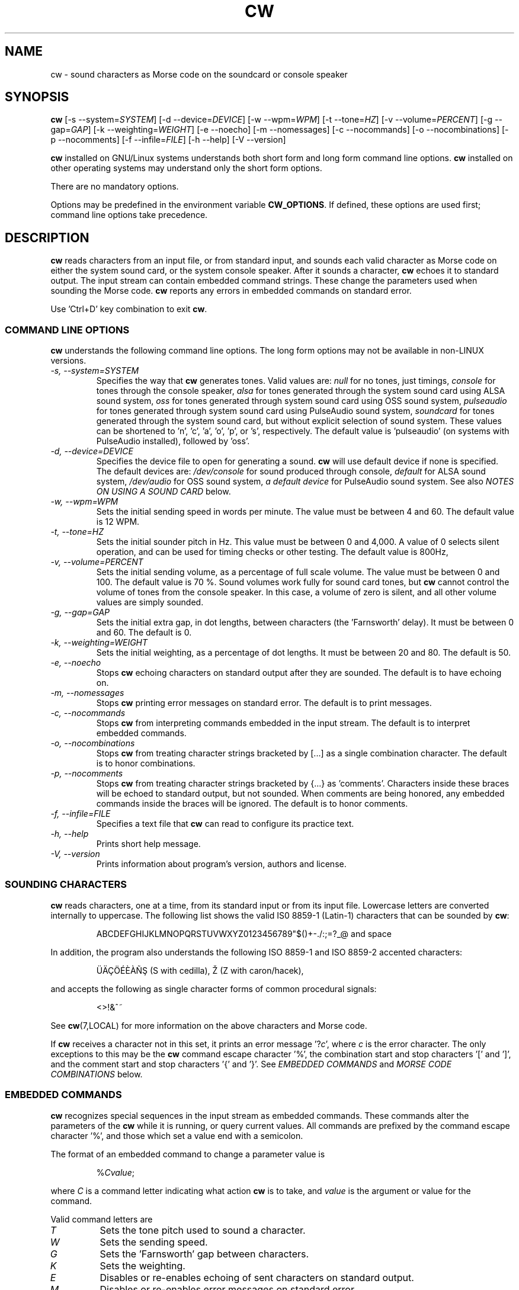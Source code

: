 .\"
.\" UnixCW CW Tutor Package - CW
.\" Copyright (C) 2001-2006  Simon Baldwin (simon_baldwin@yahoo.com)
.\" Copyright (C) 2011-2017  Kamil Ignacak (acerion@wp.pl)
.\"
.\" This program is free software; you can redistribute it and/or
.\" modify it under the terms of the GNU General Public License
.\" as published by the Free Software Foundation; either version 2
.\" of the License, or (at your option) any later version.
.\"
.\" This program is distributed in the hope that it will be useful,
.\" but WITHOUT ANY WARRANTY; without even the implied warranty of
.\" MERCHANTABILITY or FITNESS FOR A PARTICULAR PURPOSE.  See the
.\" GNU General Public License for more details.
.\"
.\" You should have received a copy of the GNU General Public License along
.\" with this program; if not, write to the Free Software Foundation, Inc.,
.\" 51 Franklin Street, Fifth Floor, Boston, MA 02110-1301 USA.
.\"
.\"
.TH CW 1 "CW Tutor Package" "cw ver. 3.5.0" \" -*- nroff -*-
.SH NAME
.\"
cw \- sound characters as Morse code on the soundcard or console speaker
.\"
.\"
.\"
.SH SYNOPSIS
.\"
.B cw
[\-s\ \-\-system=\fISYSTEM\fP]
[\-d\ \-\-device=\fIDEVICE\fP]
[\-w\ \-\-wpm=\fIWPM\fP]
[\-t\ \-\-tone=\fIHZ\fP]
[\-v\ \-\-volume=\fIPERCENT\fP]
[\-g\ \-\-gap=\fIGAP\fP]
[\-k\ \-\-weighting=\fIWEIGHT\fP]
.BR
[\-e\ \-\-noecho]
[\-m\ \-\-nomessages]
[\-c\ \-\-nocommands]
[\-o\ \-\-nocombinations]
[\-p\ \-\-nocomments]
[\-f\ \-\-infile=\fIFILE\fP]
.BR
[\-h\ \-\-help]
[\-V\ \-\-version]
.BR
.PP
\fBcw\fP installed on GNU/Linux systems understands both short form
and long form command line options.  \fBcw\fP installed on other
operating systems may understand only the short form options.
.PP
There are no mandatory options.
.PP
Options may be predefined in the environment variable \fBCW_OPTIONS\fP.
If defined, these options are used first; command line options take
precedence.
.PP
.\"
.\"
.\"
.SH DESCRIPTION
.\"
.PP
\fBcw\fP reads characters from an input file, or from standard input, and
sounds each valid character as Morse code on either the system sound card,
or the system console speaker.  After it sounds a character, \fBcw\fP
echoes it to standard output.  The input stream can contain embedded
command strings.  These change the parameters used when sounding the
Morse code.
\fBcw\fP reports any errors in embedded commands on standard error.
.PP
Use 'Ctrl+D' key combination to exit \fBcw\fP.
.\"
.\"
.\"
.SS COMMAND LINE OPTIONS
.\"
\fBcw\fP understands the following command line options.  The long
form options may not be available in non-LINUX versions.
.TP
.I "\-s, \-\-system=SYSTEM"
Specifies the way that \fBcw\fP generates tones.  Valid values
are:
\fInull\fP for no tones, just timings,
\fIconsole\fP for tones through the console speaker,
\fIalsa\fP for tones generated through the system sound card using ALSA
sound system,
\fIoss\fP for tones generated through system sound card using OSS sound
system,
\fIpulseaudio\fP for tones generated through system sound card using
PulseAudio sound system,
\fIsoundcard\fP for tones generated through the system sound card, but
without explicit selection of sound system. These values can be
shortened to 'n', 'c', 'a', 'o', 'p', or 's', respectively. The default
value is 'pulseaudio' (on systems with PulseAudio installed), followed
by 'oss'.
.TP
.I "\-d, \-\-device=DEVICE"
Specifies the device file to open for generating a sound.
\fBcw\fP will use default device if none is specified. The default
devices are:
\fI/dev/console\fP for sound produced through console,
\fIdefault\fP for ALSA sound system,
\fI/dev/audio\fP for OSS sound system,
\fIa default device\fP for PulseAudio sound system.
See also \fINOTES ON USING A SOUND CARD\fP below.
.TP
.I "\-w, \-\-wpm=WPM"
Sets the initial sending speed in words per minute.  The value must be
between 4 and 60.  The default value is 12 WPM.
.TP
.I "\-t, \-\-tone=HZ"
Sets the initial sounder pitch in Hz.  This value must be between 0
and 4,000.  A value of 0 selects silent operation, and can be used for
timing checks or other testing.  The default value is 800Hz,
.TP
.I "\-v, \-\-volume=PERCENT"
Sets the initial sending volume, as a percentage of full scale volume.
The value must be between 0 and 100.  The default value is 70 %.
Sound volumes work fully for sound card tones, but \fBcw\fP cannot
control the volume of tones from the console speaker.  In this case,
a volume of zero is silent, and all other volume values are simply sounded.
.TP
.I "\-g, \-\-gap=GAP"
Sets the initial extra gap, in dot lengths, between characters
(the 'Farnsworth' delay).  It must be between 0 and 60.  The default
is 0.
.TP
.I "\-k, \-\-weighting=WEIGHT"
Sets the initial weighting, as a percentage of dot lengths.  It must be
between 20 and 80.  The default is 50.
.TP
.I "\-e, \-\-noecho"
Stops \fBcw\fP echoing characters on standard output after they are
sounded.  The default is to have echoing on.
.TP
.I "\-m, \-\-nomessages"
Stops \fBcw\fP printing error messages on standard error.
The default is to print messages.
.TP
.I "\-c, \-\-nocommands"
Stops \fBcw\fP from interpreting commands embedded in the input stream.
The default is to interpret embedded commands.
.TP
.I "\-o, \-\-nocombinations"
Stops \fBcw\fP from treating character strings bracketed by [...] as
a single combination character.  The default is to honor combinations.
.TP
.I "\-p, \-\-nocomments"
Stops \fBcw\fP from treating character strings bracketed by {...}
as 'comments'.  Characters inside these braces will be echoed to standard
output, but not sounded.  When comments are being honored, any
embedded commands inside the braces will be ignored.  The default is
to honor comments.
.TP
.I "\-f, \-\-infile=FILE"
Specifies a text file that \fBcw\fP can read to configure its practice
text.
.TP
.I "\-h, \-\-help"
Prints short help message.
.TP
.I "\-V, \-\-version"
Prints information about program's version, authors and license.
.PP
.\"
.\"
.\"
.SS SOUNDING CHARACTERS
.\"
\fBcw\fP reads characters, one at a time, from its standard input or
from its input file.  Lowercase letters are converted internally to
uppercase. The following list shows the valid IS0 8859-1 (Latin-1)
characters that can be sounded by \fBcw\fP:
.\" \[u0022] = ", otherwise emacs syntax highlighting is messed up;
.IP
ABCDEFGHIJKLMNOPQRSTUVWXYZ0123456789\[u0022]$()+\-./:;=?_@ and space
.PP
In addition, the program also understands the following ISO 8859-1
and ISO 8859-2 accented characters:
.\"
.\"
.\" �������Ѫ�
.\"
.\"
.\" This looks like a great place for tutorial on non-standard characters
.\" in troff document tutorial ;)
.\"
.\" Q: how to produce '�' ('S' with Cedilla)?
.\" A: use composite glyph; 'man 7 groff_char' gives this syntax of
.\"    composite glyph:
.\"    \[base_glyph composite_1 composite_2 ...]
.\"    For '�' base glyph is 'S', and first (and only) composite is
.\"    'cedilla', represented by Unicode thingy 'u0327'. Thus:
.\"    '�' = '\[S u0327]';
.\"
.\" Q: how to produce '�' ('Z' with caron/hacek)?
.\" A: in two ways: either as a composite glyph as demonstrated above),
.\"    i.e. like this: '\[Z u030C]', or in 'regular' way, using
.\"    non-composite glyph \[vZ]'
.\"
.\" Q: any more tips?
.\" A: two:
.\"    - read 'man 7 groff_char' (or 'man 7 troff_char');
.\"    - make sure that your terminal (terminal emulator) can display
.\"      non-standard characters correctly (and I mean *really* correctly);
.\"      make a little test: open 'man 7 troff_char' in your terminal,
.\"      and open web page with html version of the man page, then search
.\"      for non-standard characters (e.g. cedilla) in the html document
.\"      and compare them with those displayed in the terminal;
.\"
.\"
.\"
.\"
.IP
\[:U]\[:A]\[,C]\[:O]\['E]\[`E]\[`A]\[~N]\[S u0327] (S with cedilla), \[vZ] (Z with caron/hacek),
.PP
and accepts the following as single character forms of common procedural
signals:
.IP
<>!&^~
.PP
See \fBcw\fP(7,LOCAL) for more information on the above characters
and Morse code.
.PP
If \fBcw\fP receives a character not in this set, it prints an error
message '?\fIc\fP', where \fIc\fP is the error character.  The only
exceptions to this may be the \fBcw\fP command escape character '%',
the combination start and stop characters '[' and ']', and the
comment start and stop characters '{' and '}'.
See \fIEMBEDDED COMMANDS\fP and \fIMORSE CODE COMBINATIONS\fP below.
.PP
.\"
.\"
.\"
.SS EMBEDDED COMMANDS
.\"
\fBcw\fP recognizes special sequences in the input stream as embedded
commands.  These commands alter the parameters of the \fBcw\fP while it is
running, or query current values.  All commands are prefixed by the
command escape character '%', and those which set a value end with a
semicolon.
.PP
The format of an embedded command to change a parameter value is
.IP
%\fICvalue\fP;
.PP
where \fIC\fP is a command letter indicating what action \fBcw\fP
is to take, and \fIvalue\fP is the argument or value for the command.
.PP
Valid command letters are
.TP
.I "T"
Sets the tone pitch used to sound a character.
.TP
.I "W"
Sets the sending speed.
.TP
.I "G"
Sets the 'Farnsworth' gap between characters.
.TP
.I "K"
Sets the weighting.
.TP
.I "E"
Disables or re-enables echoing of sent characters on standard output.
.TP
.I "M"
Disables or re-enables error messages on standard error.
.TP
.I "S"
Disables or re-enables speaker tone generation.
.TP
.I "C"
Disables processing of embedded commands.  Note that once disabled,
this command cannot re-enable them.
.TP
.I "O"
Disables or re-enables recognition of [...] character combinations.
.TP
.I "P"
Disables or re-enables recognition of {...} comments.  When comments
are being recognized, any character after an opening '{' and before
any closing '}' will be echoed to standard output, but will not be
sounded, or have any other effect.
.PP
For example, the embedded command sequence
.IP
%W25;%T1200;
.PP
will set \fBcw\fP to a speed of 25 WPM, and a tone pitch of 1200Hz.
.PP
The 'T', 'W', 'G', and 'A' commands take values along with the command.
The limits on values given for embedded commands are the same as the
limits available for command line options, detailed above.
.PP
The 'E', 'M', 'S', 'C' and 'O' commands are flags, and treat a value of
zero as clear, and any other value as set.  So, for example, the sequence
.IP
%M0;%C0;
.PP
will turn off error messages, and then turn off the processing of
embedded commands.
.PP
If a parameter is set successfully, \fBcw\fP reports the new setting on
standard error (except if no error messages is set).  If an error is
detected in an embedded command, \fBcw\fP reports an error.  For the
formats of error messages see the \fIMESSAGE FORMATS\fP section below.
.PP
The current values of parameters within \fBcw\fP may be queried,
as well as set.  The command format
.IP
%?\fIC\fP
.PP
queries the value of the parameter normally set with command \fIC\fP.
.B cw
reports the current value on standard error, using the same format
as when new values are set.
.PP
The current values of parameters within \fBcw\fP may also be requested
as output in Morse code.  The command format
.IP
%>\fIC\fP
.PP
will generate Morse output reporting the value of the parameter
normally set with command \fIC\fP.
.PP
If embedded commands are disabled, '%' characters are treated as any
other (in this case, invalid) input character.
.PP
Once processing of embedded commands has been switched off, any
command to switch this feature back on will not be recognized.  That
is, after '%C0;', an '%C1;' will not be recognized.
.PP
There is one additional command, and that is '%Q'.  This command
closes all open files and terminates \fBcw\fP.  Any characters after
this command in the input stream will be lost.
.PP
The file \fIcw.h\fP provides a full set of definitions for the
commands, special characters, and status codes of \fBcw\fP.
.PP
.\"
.\"
.\"
.SS MESSAGE FORMATS
.\"
Where a parameter value is set correctly with an embedded command, the
message format
.IP
\=\fICvalue\fP
.PP
is returned.  \fIC\fP is the command used, and \fIvalue\fP is the
new value.
.PP
If an invalid value is supplied for a parameter in an embedded
command, a message
.IP
?\fICvalue\fP
.PP
is returned.
.PP
Where an invalid command is encountered, the message format
.IP
?%\fIC\fP
.PP
is used.  For an invalid query, the message is
.IP
??\fIC\fP
.PP
and for an invalid request for a parameter in Morse code the message
is
.IP
?>\fIC\fP
.PP
A character in the input stream that cannot be sounded produces a
message
.IP
?\fIC\fP
.PP
These messages are not intended to be user-friendly, but are designed
to be easily and quickly interpreted by another program.  Similarly,
the format of embedded commands is more computer-friendly than
user-friendly.
.PP
If error messages are disabled, no messages of any type are printed on
standard error.
.PP
.\"
.\"
.\"
.SS MORSE CODE COMBINATIONS
.\"
The standard set of characters offered by \fBcw\fP may not be sufficient
for some purposes.  For example, some international characters do not have
equivalent ISO 8859-1 and ISO 8859-2 that \fBcw\fP can sound directly.
.PP
To help in sounding such characters, \fBcw\fP offers the ability to form
combination characters by placing individual character components
between [...] brackets.  \fBCw\fP sounds characters inside a combination
without the usual gap between them.  In this way, any missing character
in the set can be built.
.PP
For example
.IP
[VA]
.PP
is one way to form the VA procedural signal, though
.IP
[SK]
.PP
works just as well.  The eight-dot error signal can be sounded with
.IP
[HSE]
.PP
or the C-cedilla in international Morse code with
.IP
[CE]
.PP
There can be as many valid letters, numbers, or figures inside the [...]
brackets as required.  For example, an alternative way of sending the
error signal could be
.IP
[EEEEEEEE]
.PP
Finally, three alternative ways of sending 73 might be
.IP
[TTEEE][EEETT]
.br
[TDE][EUT]
.br
[GEE][VT]
.PP
Embedded commands may be placed inside [...] combinations if required.
Combinations do not nest.
.PP
This feature can be disabled by using the \fI\-O\fP
or \fI\-\-nocombinations\fP command line flags, or with the 'O' embedded
command.  If combinations are disabled, '[' and ']' characters are treated
as any other (invalid) input character.
.PP
.\"
.\"
.\"
.SS NOTES ON USING A SOUND CARD
.\"
By default, \fBcw\fP tries to open default PulseAudio. If PulseAudio
server is not accessible, cw tries to open OSS device "/dev/audio" to access
the system sound card.  This is generally the correct device to use,
but for systems with special requirements, or those with multiple sound
cards, the option \fI-d\fP or \fI\-\-device\fP, combined with
\fI-s\fP or \fI\-\-system\fP can be used to specify the device
and audio system for sound card access.  If the sound card device
cannot be set up, \fBcw\fP prints the error message
.IP
cannot set up soundcard sound
.PP
and exits.
.PP
Sound card devices, when opened through OSS sound system, are usually
single-access devices, so that when one process has opened the device,
other processes are prevented from using it. In such cases \fBcw\fP
will of course conflict with any other programs that expect exclusive
use of the system sound card (for example, MP3 players).
If \fBcw\fP finds that the sound card is already busy, it prints the
error message
.IP
open /dev/audio: Device or resource busy
.PP
and exits.
.PP
.\" The main sound card device will often allow \fBcw\fP to control tone
.\" volumes directly, but where this is not possible, \fBcw\fP uses the
.\" mixer device instead.  By default, this is "/dev/mixer", but the device
.\" can be specified with the \fI-y\fP or \fI\-\-mdevice\fP options.  In
.\" general, as with the main sound card device, the default mixer device
.\" is usually the correct one to use.
.\" .PP
.\" The mixer device is only used if the sound card does not allow volume
.\" control through the main sound card device.
.PP
The sound card device is not used if \fBcw\fP is only sending tones on
the console speaker.
.PP
.\"
.\"
.\"
.SS AUDIO OUTPUT \- DEFAULTS AND SELECTION
.\"
\fBcw\fP first tries to access sound card using PulseAudio sound system,
using default device name, unless user specifies other audio device with
option \fI-d\fP or \fI\-\-device\fP.
.PP
\fBcw\fP then tries to access sound card using OSS audio system
and default OSS audio device name ('/dev/audio'), unless user
specifies other audio device with option \fI-d\fP or \fI\-\-device\fP.
.PP
If opening soundcard through OSS fails, \fBcw\fP tries to access
the sound card using ALSA audio system, and default ALSA audio device
name ('default'), unless user specifies other audio device with option
\fI-d\fP or \fI\-\-device\fP.
.PP
If opening soundcard through ALSA also fails, \fBcw\fP tries to access
system console buzzer using default buzzer device '/dev/console',
unless user specifies other audio device with option \fI-d\fP or
\fI\-\-device\fP.
.PP
It is very common that in order to access the console buzzer device
user has to have root privileges.  For that reason trying to open
console buzzer almost always fails.  This is not a program's bug,
this is a result of operating system's restrictions.
Making \fBcw\fP an suid binary bypasses this restriction.  The program
does not fork() or exec(), so making it suid should be relatively safe.
Note however that this practice is discouraged for security reasons.
.PP
As stated, user can tell \fBcw\fP which device to use, using
\fI-d\fP or \fI\-\-device\fP option.  Which device files are suitable
will depend on which operating system is running, which system
user ID runs \fBcw\fP, and which user groups user belongs to.
.PP
.\"
.\"
.\"
.SH NOTES
.\"
Despite the fact that this manual page constantly and consistently
refers to Morse code elements as dots and dashes, DO NOT think in these
terms when trying to learn Morse code.  Always think of them as 'dit's
and 'dah's.
.PP
The Morse code table in the \fBcw\fP(7,LOCAL) man page is provided for
reference only.  If learning for the first time, you will be much better
off learning by hearing the characters sent, rather than by looking at
the table.
.PP
Other programs running in the system may interfere with the timing of
the Morse code that \fBcw\fP is sending.  If this is a problem,
either try to run on a quiescent system, or try running \fBcw\fP
with nice(1L,C,1).  UNIX is not really designed for user-level programs
to do the sort of fine timing required to send Morse code.  \fBcw\fP
is therefore more sensitive than most programs to other system activity.
.PP
.B cw
uses system itimers for its internal timing.  On most UNIX flavors,
itimers are not guaranteed to signal a program exactly at the specified
time, and they generally offer a resolution only as good as the normal
system 'clock tick' resolution.  An itimer SIGALRM usually falls on a
system clock tick, making it accurate to no better than 10mS on a typical
100Hz kernel.
.PP
The effect of this is that an itimer period is generally either
exactly as specified, or, more likely, slightly longer.  At higher
WPM settings, the cumulative effect of this affects timing accuracy,
because at higher speeds, there are fewer 10mS clock ticks in a dot
period.  For example, at 12 WPM, the dot length is 100mS, enough to
contain five kernel clock ticks.  But at 60 WPM, the dot length is 20mS,
or just two kernel clock ticks.  So at higher speeds, the effect of itimer
resolutions becomes more pronounced.
.PP
To test itimer timing, first try
.IP
X="PARIS PARIS PARIS PARIS "
.IP
echo "$X" | time cw \-w 4
.PP
and note the elapsed time, which should be very close to one minute.
Next, try
.IP
echo "$X$X$X$X$X$X$X$X$X$X$X$X" | time cw \-w 48
.PP
The elapsed time should be the same.  If it has increased, this is the
effect of system itimers delaying for slightly longer than the specified
period (higher WPM rates make more itimer calls).  That's itimers for you,
not perfect for this job, but the best there is without writing some,
and perhaps a lot of, kernel code.
.PP
Except for zero, which is silent, tone values lower than 10Hz may not
sound at the expected pitch.
.PP
.\"
.\"
.\"
.SH EXAMPLES
.\"
Send a string of characters at 25 WPM, 700Hz, with no extra gaps:
.IP
echo "UNIX CW SOUNDER" | cw \-w 25 \-t 700
.PP
Send a string at varying speeds and tones on the console speaker,
specifying a system console device:
.IP
echo "%W12;%T400;400HZ 12WPM %W25;%T1500;1500HZ 25WPM" |
cw \-m \-sc \-d /dev/tty2
.PP
Send C-cedilla, VA, and a report of the WPM setting, with extra spacing
at half volume:
.IP
echo "[CE] [VA] %>W" | cw \-g 10 \-v 50
.PP
.\"
.\"
.\"
.SH ERRORS AND OMISSIONS
.\"
Cut numbers are not provided, though they can be emulated, up to a
point, by pre-filtering.
.PP
An output to an optional external device, for example, keying a line
on the parallel port, or a serial line, might also be useful.
.PP
.\"
.\"
.\"
.SH SEE ALSO
.\"
Man pages for \fBcw\fP(7,LOCAL), \fBlibcw\fP(3,LOCAL), \fBcwgen\fP(1,LOCAL),
\fBcwcp\fP(1,LOCAL), and \fBxcwcp\fP(1,LOCAL).
.\"
